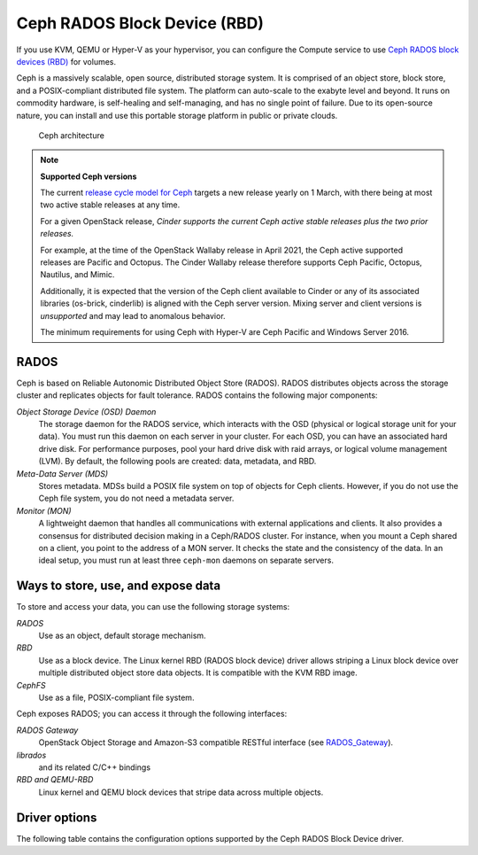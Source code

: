 =============================
Ceph RADOS Block Device (RBD)
=============================

If you use KVM, QEMU or Hyper-V as your hypervisor, you can configure the
Compute service to use `Ceph RADOS block devices
(RBD) <https://ceph.com/ceph-storage/block-storage/>`__ for volumes.

Ceph is a massively scalable, open source, distributed storage system.
It is comprised of an object store, block store, and a POSIX-compliant
distributed file system. The platform can auto-scale to the exabyte
level and beyond. It runs on commodity hardware, is self-healing and
self-managing, and has no single point of failure. Due to its open-source
nature, you can install and use this portable storage platform in
public or private clouds.

.. figure:: ../../figures/ceph-architecture.png

    Ceph architecture

.. note::
   **Supported Ceph versions**

   The current `release cycle model for Ceph
   <https://docs.ceph.com/en/latest/releases/general/>`_
   targets a new release yearly on 1 March, with there being at most
   two active stable releases at any time.

   For a given OpenStack release, *Cinder supports the current Ceph
   active stable releases plus the two prior releases.*

   For example, at the time of the OpenStack Wallaby release in
   April 2021, the Ceph active supported releases are Pacific and
   Octopus.  The Cinder Wallaby release therefore supports Ceph
   Pacific, Octopus, Nautilus, and Mimic.

   Additionally, it is expected that the version of the Ceph client
   available to Cinder or any of its associated libraries (os-brick,
   cinderlib) is aligned with the Ceph server version.  Mixing server
   and client versions is *unsupported* and may lead to anomalous behavior.

   The minimum requirements for using Ceph with Hyper-V are Ceph Pacific and
   Windows Server 2016.

RADOS
~~~~~

Ceph is based on Reliable Autonomic Distributed Object Store (RADOS).
RADOS distributes objects across the storage cluster and replicates
objects for fault tolerance. RADOS contains the following major
components:

*Object Storage Device (OSD) Daemon*
 The storage daemon for the RADOS service, which interacts with the
 OSD (physical or logical storage unit for your data).
 You must run this daemon on each server in your cluster. For each
 OSD, you can have an associated hard drive disk. For performance
 purposes, pool your hard drive disk with raid arrays, or logical volume
 management (LVM). By default, the following pools are created: data,
 metadata, and RBD.

*Meta-Data Server (MDS)*
 Stores metadata. MDSs build a POSIX file
 system on top of objects for Ceph clients. However, if you do not use
 the Ceph file system, you do not need a metadata server.

*Monitor (MON)*
 A lightweight daemon that handles all communications
 with external applications and clients. It also provides a consensus
 for distributed decision making in a Ceph/RADOS cluster. For
 instance, when you mount a Ceph shared on a client, you point to the
 address of a MON server. It checks the state and the consistency of
 the data. In an ideal setup, you must run at least three ``ceph-mon``
 daemons on separate servers.

Ways to store, use, and expose data
~~~~~~~~~~~~~~~~~~~~~~~~~~~~~~~~~~~

To store and access your data, you can use the following storage
systems:

*RADOS*
 Use as an object, default storage mechanism.

*RBD*
 Use as a block device. The Linux kernel RBD (RADOS block
 device) driver allows striping a Linux block device over multiple
 distributed object store data objects. It is compatible with the KVM
 RBD image.

*CephFS*
 Use as a file, POSIX-compliant file system.

Ceph exposes RADOS; you can access it through the following interfaces:

*RADOS Gateway*
 OpenStack Object Storage and Amazon-S3 compatible
 RESTful interface (see `RADOS_Gateway
 <http://docs.ceph.com/docs/master/radosgw/>`__).

*librados*
 and its related C/C++ bindings

*RBD and QEMU-RBD*
 Linux kernel and QEMU block devices that stripe
 data across multiple objects.

Driver options
~~~~~~~~~~~~~~

The following table contains the configuration options supported by the
Ceph RADOS Block Device driver.

.. config-table::
   :config-target: Ceph storage

   cinder.volume.drivers.rbd
